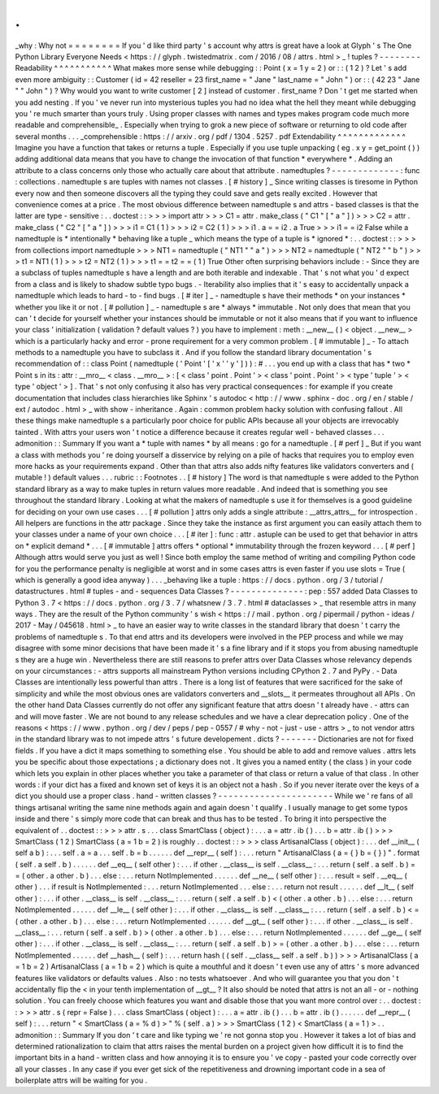 .
.
_why
:
Why
not
=
=
=
=
=
=
=
=
If
you
'
d
like
third
party
'
s
account
why
attrs
is
great
have
a
look
at
Glyph
'
s
The
One
Python
Library
Everyone
Needs
<
https
:
/
/
glyph
.
twistedmatrix
.
com
/
2016
/
08
/
attrs
.
html
>
_
!
tuples
?
-
-
-
-
-
-
-
-
Readability
^
^
^
^
^
^
^
^
^
^
^
What
makes
more
sense
while
debugging
:
:
Point
(
x
=
1
y
=
2
)
or
:
:
(
1
2
)
?
Let
'
s
add
even
more
ambiguity
:
:
Customer
(
id
=
42
reseller
=
23
first_name
=
"
Jane
"
last_name
=
"
John
"
)
or
:
:
(
42
23
"
Jane
"
"
John
"
)
?
Why
would
you
want
to
write
customer
[
2
]
instead
of
customer
.
first_name
?
Don
'
t
get
me
started
when
you
add
nesting
.
If
you
'
ve
never
run
into
mysterious
tuples
you
had
no
idea
what
the
hell
they
meant
while
debugging
you
'
re
much
smarter
than
yours
truly
.
Using
proper
classes
with
names
and
types
makes
program
code
much
more
readable
and
comprehensible_
.
Especially
when
trying
to
grok
a
new
piece
of
software
or
returning
to
old
code
after
several
months
.
.
.
_comprehensible
:
https
:
/
/
arxiv
.
org
/
pdf
/
1304
.
5257
.
pdf
Extendability
^
^
^
^
^
^
^
^
^
^
^
^
^
Imagine
you
have
a
function
that
takes
or
returns
a
tuple
.
Especially
if
you
use
tuple
unpacking
(
eg
.
x
y
=
get_point
(
)
)
adding
additional
data
means
that
you
have
to
change
the
invocation
of
that
function
*
everywhere
*
.
Adding
an
attribute
to
a
class
concerns
only
those
who
actually
care
about
that
attribute
.
namedtuples
?
-
-
-
-
-
-
-
-
-
-
-
-
-
:
func
:
collections
.
namedtuple
\
s
are
tuples
with
names
not
classes
.
[
#
history
]
_
Since
writing
classes
is
tiresome
in
Python
every
now
and
then
someone
discovers
all
the
typing
they
could
save
and
gets
really
excited
.
However
that
convenience
comes
at
a
price
.
The
most
obvious
difference
between
namedtuple
\
s
and
attrs
-
based
classes
is
that
the
latter
are
type
-
sensitive
:
.
.
doctest
:
:
>
>
>
import
attr
>
>
>
C1
=
attr
.
make_class
(
"
C1
"
[
"
a
"
]
)
>
>
>
C2
=
attr
.
make_class
(
"
C2
"
[
"
a
"
]
)
>
>
>
i1
=
C1
(
1
)
>
>
>
i2
=
C2
(
1
)
>
>
>
i1
.
a
=
=
i2
.
a
True
>
>
>
i1
=
=
i2
False
while
a
namedtuple
is
*
intentionally
*
behaving
like
a
tuple
_
which
means
the
type
of
a
tuple
is
*
ignored
*
:
.
.
doctest
:
:
>
>
>
from
collections
import
namedtuple
>
>
>
NT1
=
namedtuple
(
"
NT1
"
"
a
"
)
>
>
>
NT2
=
namedtuple
(
"
NT2
"
"
b
"
)
>
>
>
t1
=
NT1
(
1
)
>
>
>
t2
=
NT2
(
1
)
>
>
>
t1
=
=
t2
=
=
(
1
)
True
Other
often
surprising
behaviors
include
:
-
Since
they
are
a
subclass
of
tuples
namedtuple
\
s
have
a
length
and
are
both
iterable
and
indexable
.
That
'
s
not
what
you
'
d
expect
from
a
class
and
is
likely
to
shadow
subtle
typo
bugs
.
-
Iterability
also
implies
that
it
'
s
easy
to
accidentally
unpack
a
namedtuple
which
leads
to
hard
-
to
-
find
bugs
.
[
#
iter
]
_
-
namedtuple
\
s
have
their
methods
*
on
your
instances
*
whether
you
like
it
or
not
.
[
#
pollution
]
_
-
namedtuple
\
s
are
*
always
*
immutable
.
Not
only
does
that
mean
that
you
can
'
t
decide
for
yourself
whether
your
instances
should
be
immutable
or
not
it
also
means
that
if
you
want
to
influence
your
class
'
initialization
(
validation
?
default
values
?
)
you
have
to
implement
:
meth
:
__new__
(
)
<
object
.
__new__
>
which
is
a
particularly
hacky
and
error
-
prone
requirement
for
a
very
common
problem
.
[
#
immutable
]
_
-
To
attach
methods
to
a
namedtuple
you
have
to
subclass
it
.
And
if
you
follow
the
standard
library
documentation
'
s
recommendation
of
:
:
class
Point
(
namedtuple
(
'
Point
'
[
'
x
'
'
y
'
]
)
)
:
#
.
.
.
you
end
up
with
a
class
that
has
*
two
*
Point
\
s
in
its
:
attr
:
__mro__
<
class
.
__mro__
>
:
[
<
class
'
point
.
Point
'
>
<
class
'
point
.
Point
'
>
<
type
'
tuple
'
>
<
type
'
object
'
>
]
.
That
'
s
not
only
confusing
it
also
has
very
practical
consequences
:
for
example
if
you
create
documentation
that
includes
class
hierarchies
like
Sphinx
'
s
autodoc
<
http
:
/
/
www
.
sphinx
-
doc
.
org
/
en
/
stable
/
ext
/
autodoc
.
html
>
_
with
show
-
inheritance
.
Again
:
common
problem
hacky
solution
with
confusing
fallout
.
All
these
things
make
namedtuple
\
s
a
particularly
poor
choice
for
public
APIs
because
all
your
objects
are
irrevocably
tainted
.
With
attrs
your
users
won
'
t
notice
a
difference
because
it
creates
regular
well
-
behaved
classes
.
.
.
admonition
:
:
Summary
If
you
want
a
*
tuple
with
names
*
by
all
means
:
go
for
a
namedtuple
.
[
#
perf
]
_
But
if
you
want
a
class
with
methods
you
'
re
doing
yourself
a
disservice
by
relying
on
a
pile
of
hacks
that
requires
you
to
employ
even
more
hacks
as
your
requirements
expand
.
Other
than
that
attrs
also
adds
nifty
features
like
validators
converters
and
(
mutable
!
)
default
values
.
.
.
rubric
:
:
Footnotes
.
.
[
#
history
]
The
word
is
that
namedtuple
\
s
were
added
to
the
Python
standard
library
as
a
way
to
make
tuples
in
return
values
more
readable
.
And
indeed
that
is
something
you
see
throughout
the
standard
library
.
Looking
at
what
the
makers
of
namedtuple
\
s
use
it
for
themselves
is
a
good
guideline
for
deciding
on
your
own
use
cases
.
.
.
[
#
pollution
]
attrs
only
adds
a
single
attribute
:
__attrs_attrs__
for
introspection
.
All
helpers
are
functions
in
the
attr
package
.
Since
they
take
the
instance
as
first
argument
you
can
easily
attach
them
to
your
classes
under
a
name
of
your
own
choice
.
.
.
[
#
iter
]
:
func
:
attr
.
astuple
can
be
used
to
get
that
behavior
in
attrs
on
*
explicit
demand
*
.
.
.
[
#
immutable
]
attrs
offers
*
optional
*
immutability
through
the
frozen
keyword
.
.
.
[
#
perf
]
Although
attrs
would
serve
you
just
as
well
!
Since
both
employ
the
same
method
of
writing
and
compiling
Python
code
for
you
the
performance
penalty
is
negligible
at
worst
and
in
some
cases
attrs
is
even
faster
if
you
use
slots
=
True
(
which
is
generally
a
good
idea
anyway
)
.
.
.
_behaving
like
a
tuple
:
https
:
/
/
docs
.
python
.
org
/
3
/
tutorial
/
datastructures
.
html
#
tuples
-
and
-
sequences
Data
Classes
?
-
-
-
-
-
-
-
-
-
-
-
-
-
-
:
pep
:
557
added
Data
Classes
to
Python
3
.
7
<
https
:
/
/
docs
.
python
.
org
/
3
.
7
/
whatsnew
/
3
.
7
.
html
#
dataclasses
>
_
that
resemble
attrs
in
many
ways
.
They
are
the
result
of
the
Python
community
'
s
wish
<
https
:
/
/
mail
.
python
.
org
/
pipermail
/
python
-
ideas
/
2017
-
May
/
045618
.
html
>
_
to
have
an
easier
way
to
write
classes
in
the
standard
library
that
doesn
'
t
carry
the
problems
of
namedtuple
\
s
.
To
that
end
attrs
and
its
developers
were
involved
in
the
PEP
process
and
while
we
may
disagree
with
some
minor
decisions
that
have
been
made
it
'
s
a
fine
library
and
if
it
stops
you
from
abusing
namedtuple
\
s
they
are
a
huge
win
.
Nevertheless
there
are
still
reasons
to
prefer
attrs
over
Data
Classes
whose
relevancy
depends
on
your
circumstances
:
-
attrs
supports
all
mainstream
Python
versions
including
CPython
2
.
7
and
PyPy
.
-
Data
Classes
are
intentionally
less
powerful
than
attrs
.
There
is
a
long
list
of
features
that
were
sacrificed
for
the
sake
of
simplicity
and
while
the
most
obvious
ones
are
validators
converters
and
__slots__
it
permeates
throughout
all
APIs
.
On
the
other
hand
Data
Classes
currently
do
not
offer
any
significant
feature
that
attrs
doesn
'
t
already
have
.
-
attrs
can
and
will
move
faster
.
We
are
not
bound
to
any
release
schedules
and
we
have
a
clear
deprecation
policy
.
One
of
the
reasons
<
https
:
/
/
www
.
python
.
org
/
dev
/
peps
/
pep
-
0557
/
#
why
-
not
-
just
-
use
-
attrs
>
_
to
not
vendor
attrs
in
the
standard
library
was
to
not
impede
attrs
'
s
future
developement
.
dicts
?
-
-
-
-
-
-
-
Dictionaries
are
not
for
fixed
fields
.
If
you
have
a
dict
it
maps
something
to
something
else
.
You
should
be
able
to
add
and
remove
values
.
attrs
lets
you
be
specific
about
those
expectations
;
a
dictionary
does
not
.
It
gives
you
a
named
entity
(
the
class
)
in
your
code
which
lets
you
explain
in
other
places
whether
you
take
a
parameter
of
that
class
or
return
a
value
of
that
class
.
In
other
words
:
if
your
dict
has
a
fixed
and
known
set
of
keys
it
is
an
object
not
a
hash
.
So
if
you
never
iterate
over
the
keys
of
a
dict
you
should
use
a
proper
class
.
hand
-
written
classes
?
-
-
-
-
-
-
-
-
-
-
-
-
-
-
-
-
-
-
-
-
-
-
While
we
'
re
fans
of
all
things
artisanal
writing
the
same
nine
methods
again
and
again
doesn
'
t
qualify
.
I
usually
manage
to
get
some
typos
inside
and
there
'
s
simply
more
code
that
can
break
and
thus
has
to
be
tested
.
To
bring
it
into
perspective
the
equivalent
of
.
.
doctest
:
:
>
>
>
attr
.
s
.
.
.
class
SmartClass
(
object
)
:
.
.
.
a
=
attr
.
ib
(
)
.
.
.
b
=
attr
.
ib
(
)
>
>
>
SmartClass
(
1
2
)
SmartClass
(
a
=
1
b
=
2
)
is
roughly
.
.
doctest
:
:
>
>
>
class
ArtisanalClass
(
object
)
:
.
.
.
def
__init__
(
self
a
b
)
:
.
.
.
self
.
a
=
a
.
.
.
self
.
b
=
b
.
.
.
.
.
.
def
__repr__
(
self
)
:
.
.
.
return
"
ArtisanalClass
(
a
=
{
}
b
=
{
}
)
"
.
format
(
self
.
a
self
.
b
)
.
.
.
.
.
.
def
__eq__
(
self
other
)
:
.
.
.
if
other
.
__class__
is
self
.
__class__
:
.
.
.
return
(
self
.
a
self
.
b
)
=
=
(
other
.
a
other
.
b
)
.
.
.
else
:
.
.
.
return
NotImplemented
.
.
.
.
.
.
def
__ne__
(
self
other
)
:
.
.
.
result
=
self
.
__eq__
(
other
)
.
.
.
if
result
is
NotImplemented
:
.
.
.
return
NotImplemented
.
.
.
else
:
.
.
.
return
not
result
.
.
.
.
.
.
def
__lt__
(
self
other
)
:
.
.
.
if
other
.
__class__
is
self
.
__class__
:
.
.
.
return
(
self
.
a
self
.
b
)
<
(
other
.
a
other
.
b
)
.
.
.
else
:
.
.
.
return
NotImplemented
.
.
.
.
.
.
def
__le__
(
self
other
)
:
.
.
.
if
other
.
__class__
is
self
.
__class__
:
.
.
.
return
(
self
.
a
self
.
b
)
<
=
(
other
.
a
other
.
b
)
.
.
.
else
:
.
.
.
return
NotImplemented
.
.
.
.
.
.
def
__gt__
(
self
other
)
:
.
.
.
if
other
.
__class__
is
self
.
__class__
:
.
.
.
return
(
self
.
a
self
.
b
)
>
(
other
.
a
other
.
b
)
.
.
.
else
:
.
.
.
return
NotImplemented
.
.
.
.
.
.
def
__ge__
(
self
other
)
:
.
.
.
if
other
.
__class__
is
self
.
__class__
:
.
.
.
return
(
self
.
a
self
.
b
)
>
=
(
other
.
a
other
.
b
)
.
.
.
else
:
.
.
.
return
NotImplemented
.
.
.
.
.
.
def
__hash__
(
self
)
:
.
.
.
return
hash
(
(
self
.
__class__
self
.
a
self
.
b
)
)
>
>
>
ArtisanalClass
(
a
=
1
b
=
2
)
ArtisanalClass
(
a
=
1
b
=
2
)
which
is
quite
a
mouthful
and
it
doesn
'
t
even
use
any
of
attrs
'
s
more
advanced
features
like
validators
or
defaults
values
.
Also
:
no
tests
whatsoever
.
And
who
will
guarantee
you
that
you
don
'
t
accidentally
flip
the
<
in
your
tenth
implementation
of
__gt__
?
It
also
should
be
noted
that
attrs
is
not
an
all
-
or
-
nothing
solution
.
You
can
freely
choose
which
features
you
want
and
disable
those
that
you
want
more
control
over
:
.
.
doctest
:
:
>
>
>
attr
.
s
(
repr
=
False
)
.
.
.
class
SmartClass
(
object
)
:
.
.
.
a
=
attr
.
ib
(
)
.
.
.
b
=
attr
.
ib
(
)
.
.
.
.
.
.
def
__repr__
(
self
)
:
.
.
.
return
"
<
SmartClass
(
a
=
%
d
)
>
"
%
(
self
.
a
)
>
>
>
SmartClass
(
1
2
)
<
SmartClass
(
a
=
1
)
>
.
.
admonition
:
:
Summary
If
you
don
'
t
care
and
like
typing
we
'
re
not
gonna
stop
you
.
However
it
takes
a
lot
of
bias
and
determined
rationalization
to
claim
that
attrs
raises
the
mental
burden
on
a
project
given
how
difficult
it
is
to
find
the
important
bits
in
a
hand
-
written
class
and
how
annoying
it
is
to
ensure
you
'
ve
copy
-
pasted
your
code
correctly
over
all
your
classes
.
In
any
case
if
you
ever
get
sick
of
the
repetitiveness
and
drowning
important
code
in
a
sea
of
boilerplate
attrs
will
be
waiting
for
you
.
